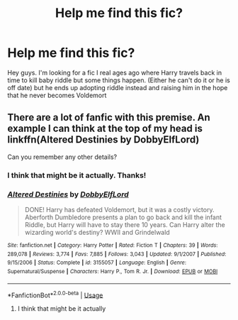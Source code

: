 #+TITLE: Help me find this fic?

* Help me find this fic?
:PROPERTIES:
:Author: Golden_Spider666
:Score: 2
:DateUnix: 1564640143.0
:DateShort: 2019-Aug-01
:FlairText: What's That Fic?
:END:
Hey guys. I'm looking for a fic I real ages ago where Harry travels back in time to kill baby riddle but some things happen. (Either he can't do it or he is off date) but he ends up adopting riddle instead and raising him in the hope that he never becomes Voldemort


** There are a lot of fanfic with this premise. An example I can think at the top of my head is linkffn(Altered Destinies by DobbyElfLord)

Can you remember any other details?
:PROPERTIES:
:Author: cloman100
:Score: 6
:DateUnix: 1564646095.0
:DateShort: 2019-Aug-01
:END:

*** I think that might be it actually. Thanks!
:PROPERTIES:
:Author: Golden_Spider666
:Score: 2
:DateUnix: 1564681082.0
:DateShort: 2019-Aug-01
:END:


*** [[https://www.fanfiction.net/s/3155057/1/][*/Altered Destinies/*]] by [[https://www.fanfiction.net/u/1077111/DobbyElfLord][/DobbyElfLord/]]

#+begin_quote
  DONE! Harry has defeated Voldemort, but it was a costly victory. Aberforth Dumbledore presents a plan to go back and kill the infant Riddle, but Harry will have to stay there 10 years. Can Harry alter the wizarding world's destiny? WWII and Grindelwald
#+end_quote

^{/Site/:} ^{fanfiction.net} ^{*|*} ^{/Category/:} ^{Harry} ^{Potter} ^{*|*} ^{/Rated/:} ^{Fiction} ^{T} ^{*|*} ^{/Chapters/:} ^{39} ^{*|*} ^{/Words/:} ^{289,078} ^{*|*} ^{/Reviews/:} ^{3,774} ^{*|*} ^{/Favs/:} ^{7,885} ^{*|*} ^{/Follows/:} ^{3,043} ^{*|*} ^{/Updated/:} ^{9/1/2007} ^{*|*} ^{/Published/:} ^{9/15/2006} ^{*|*} ^{/Status/:} ^{Complete} ^{*|*} ^{/id/:} ^{3155057} ^{*|*} ^{/Language/:} ^{English} ^{*|*} ^{/Genre/:} ^{Supernatural/Suspense} ^{*|*} ^{/Characters/:} ^{Harry} ^{P.,} ^{Tom} ^{R.} ^{Jr.} ^{*|*} ^{/Download/:} ^{[[http://www.ff2ebook.com/old/ffn-bot/index.php?id=3155057&source=ff&filetype=epub][EPUB]]} ^{or} ^{[[http://www.ff2ebook.com/old/ffn-bot/index.php?id=3155057&source=ff&filetype=mobi][MOBI]]}

--------------

*FanfictionBot*^{2.0.0-beta} | [[https://github.com/tusing/reddit-ffn-bot/wiki/Usage][Usage]]
:PROPERTIES:
:Author: FanfictionBot
:Score: 1
:DateUnix: 1564646115.0
:DateShort: 2019-Aug-01
:END:

**** I think that might be it actually
:PROPERTIES:
:Author: Golden_Spider666
:Score: 1
:DateUnix: 1564681028.0
:DateShort: 2019-Aug-01
:END:
